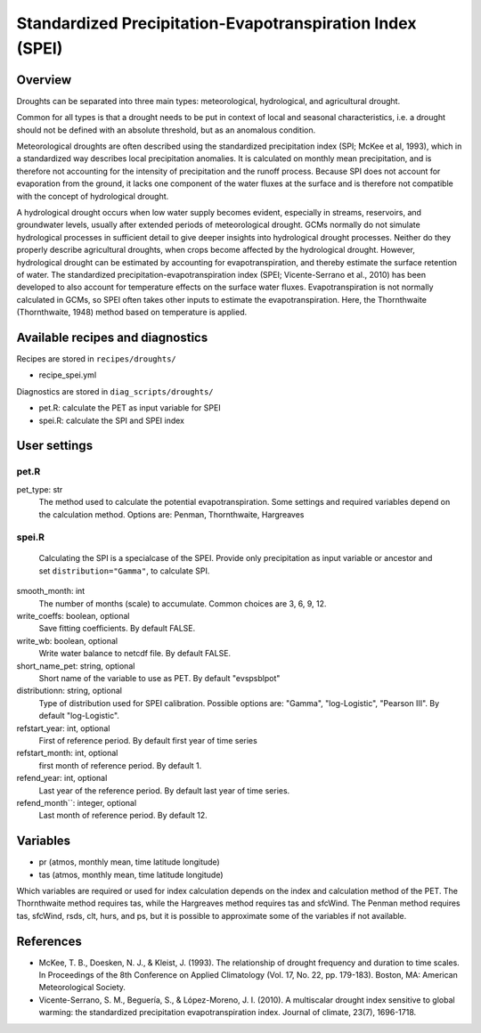 .. _recipes_spei:

Standardized Precipitation-Evapotranspiration Index (SPEI)
==========================================================

Overview
--------
Droughts can be separated into three main types: meteorological, hydrological, and agricultural drought.

Common for all types is that a drought needs to be put in context of local and seasonal characteristics, i.e. a drought should not be defined with an absolute threshold, but as an anomalous condition.

Meteorological droughts are often described using the standardized precipitation index (SPI; McKee et al, 1993), which in a standardized way describes local precipitation anomalies. It is calculated on monthly mean precipitation, and is therefore not accounting for the intensity of precipitation and the runoff process. Because SPI does not account for evaporation from the ground, it lacks one component of the water fluxes at the surface and is therefore not compatible with the concept of hydrological drought.

A hydrological drought occurs when low water supply becomes evident, especially in streams, reservoirs, and groundwater levels, usually after extended periods of meteorological drought. GCMs normally do not simulate hydrological processes in sufficient detail to give deeper insights into hydrological drought processes. Neither do they properly describe agricultural droughts, when crops become affected by the hydrological drought. However, hydrological drought can be estimated by accounting for evapotranspiration, and thereby estimate the surface retention of water. The standardized precipitation-evapotranspiration index (SPEI; Vicente-Serrano et al., 2010) has been developed to also account for temperature effects on the surface water fluxes. Evapotranspiration is not normally calculated in GCMs, so SPEI often takes other inputs to estimate the evapotranspiration. Here, the Thornthwaite (Thornthwaite, 1948) method based on temperature is applied.



Available recipes and diagnostics
---------------------------------

Recipes are stored in ``recipes/droughts/``

* recipe_spei.yml


Diagnostics are stored in ``diag_scripts/droughts/``

* pet.R: calculate the PET as input variable for SPEI
* spei.R: calculate the SPI and SPEI index

User settings
-------------

pet.R
~~~~~

pet_type: str
    The method used to calculate the potential evapotranspiration.
    Some settings and required variables depend on the calculation method.
    Options are: Penman, Thornthwaite, Hargreaves


spei.R
~~~~~~

    Calculating the SPI is a specialcase of the SPEI. Provide only precipitation
    as input variable or ancestor and set ``distribution="Gamma"``, to calculate
    SPI.


smooth_month: int
    The number of months (scale) to accumulate. Common choices are 3, 6, 9, 12.

write_coeffs: boolean, optional
    Save fitting coefficients.
    By default FALSE.

write_wb: boolean, optional
    Write water balance to netcdf file.
    By default FALSE.

short_name_pet: string, optional
    Short name of the variable to use as PET.
    By default "evspsblpot"

distributionn: string, optional
    Type of distribution used for SPEI calibration. 
    Possible options are: "Gamma", "log-Logistic", "Pearson III".
    By default "log-Logistic".

refstart_year: int, optional
    First of reference period.
    By default first year of time series

refstart_month: int, optional
    first month of reference period.
    By default 1.

refend_year: int, optional
    Last year of the reference period.
    By default last year of time series.

refend_month``: integer, optional
    Last month of reference period.
    By default 12.


Variables
---------

* pr      (atmos, monthly mean, time latitude longitude)
* tas     (atmos, monthly mean, time latitude longitude)

Which variables are required or used for index calculation depends on the index
and calculation method of the PET. The Thornthwaite method requires tas, while
the Hargreaves method requires tas and sfcWind. The Penman method requires tas,
sfcWind, rsds, clt, hurs, and ps, but it is possible to approximate some of the
variables if not available.


References
----------
* McKee, T. B., Doesken, N. J., & Kleist, J. (1993). The relationship of drought frequency and duration to time scales. In Proceedings of the 8th Conference on Applied Climatology (Vol. 17, No. 22, pp. 179-183). Boston, MA: American Meteorological Society.

* Vicente-Serrano, S. M., Beguería, S., & López-Moreno, J. I. (2010). A multiscalar drought index sensitive to global warming: the standardized precipitation evapotranspiration index. Journal of climate, 23(7), 1696-1718.
